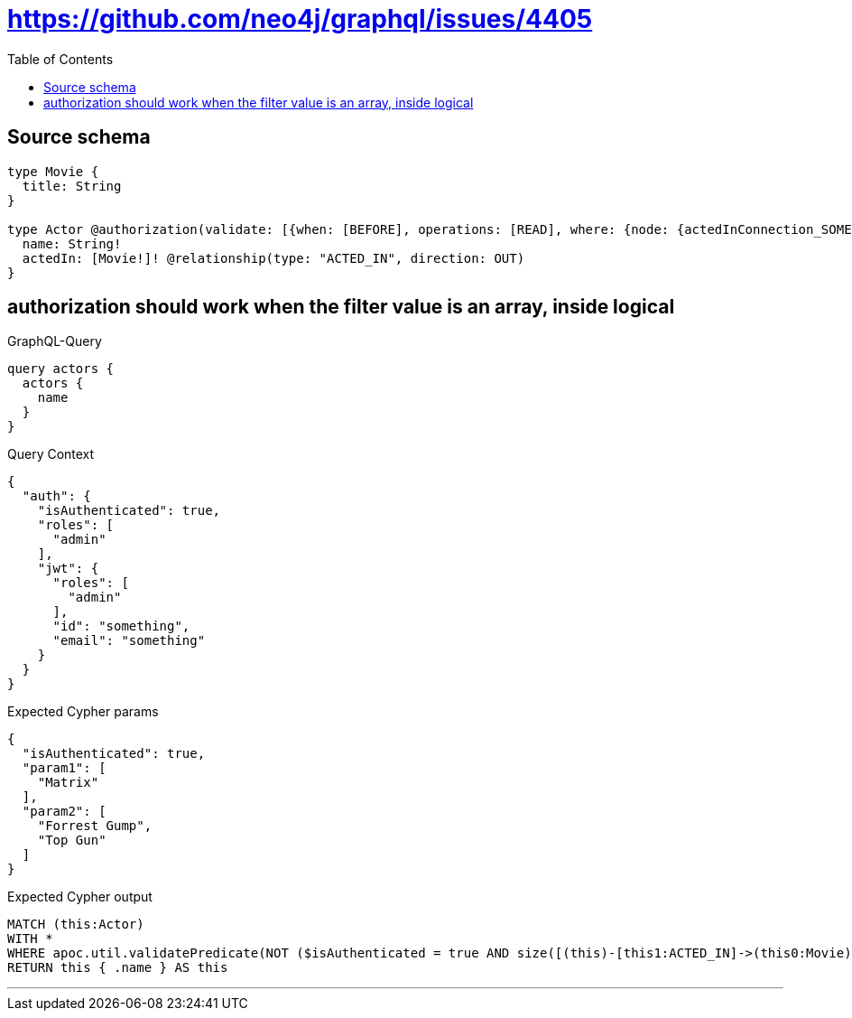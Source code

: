 :toc:

= https://github.com/neo4j/graphql/issues/4405

== Source schema

[source,graphql,schema=true]
----
type Movie {
  title: String
}

type Actor @authorization(validate: [{when: [BEFORE], operations: [READ], where: {node: {actedInConnection_SOME: {node: {OR: [{title_IN: ["Matrix"]}, {title_IN: ["Forrest Gump", "Top Gun"]}]}}}}}]) {
  name: String!
  actedIn: [Movie!]! @relationship(type: "ACTED_IN", direction: OUT)
}
----
== authorization should work when the filter value is an array, inside logical

.GraphQL-Query
[source,graphql]
----
query actors {
  actors {
    name
  }
}
----

.Query Context
[source,json,query-config=true]
----
{
  "auth": {
    "isAuthenticated": true,
    "roles": [
      "admin"
    ],
    "jwt": {
      "roles": [
        "admin"
      ],
      "id": "something",
      "email": "something"
    }
  }
}
----

.Expected Cypher params
[source,json]
----
{
  "isAuthenticated": true,
  "param1": [
    "Matrix"
  ],
  "param2": [
    "Forrest Gump",
    "Top Gun"
  ]
}
----

.Expected Cypher output
[source,cypher]
----
MATCH (this:Actor)
WITH *
WHERE apoc.util.validatePredicate(NOT ($isAuthenticated = true AND size([(this)-[this1:ACTED_IN]->(this0:Movie) WHERE (($param1 IS NOT NULL AND this0.title IN $param1) OR ($param2 IS NOT NULL AND this0.title IN $param2)) | 1]) > 0), "@neo4j/graphql/FORBIDDEN", [0])
RETURN this { .name } AS this
----

'''

